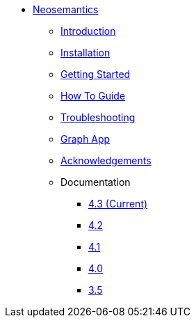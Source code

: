 ** xref:index.adoc[Neosemantics]
*** xref:index.adoc[Introduction]
*** xref:installation.adoc[Installation]
*** xref:tutorial.adoc[Getting Started]
*** xref:how-to-guide.adoc[How To Guide]
*** xref:troubleshooting.adoc[Troubleshooting]
*** xref:graph-app.adoc[Graph App]
*** xref:acknowledgements.adoc[Acknowledgements]
*** Documentation
**** link:/labs/neosemantics/4.3[4.3 (Current)]
**** link:/labs/neosemantics/4.2[4.2]
**** link:/labs/neosemantics/4.1[4.1]
**** link:/labs/neosemantics/4.0[4.0]
**** link:https://neo4j.com/docs/labs/nsmntx/3.5/[3.5^]
